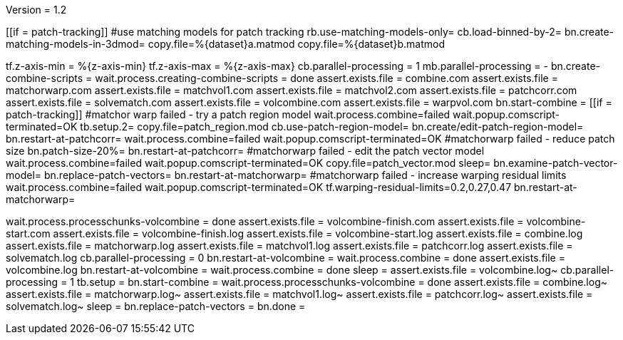 Version = 1.2

[function = main]
[[if = patch-tracking]]
	#use matching models for patch tracking
	rb.use-matching-models-only=
	cb.load-binned-by-2=
	bn.create-matching-models-in-3dmod=
	copy.file=%{dataset}a.matmod
	copy.file=%{dataset}b.matmod
[[]]
tf.z-axis-min = %{z-axis-min}
tf.z-axis-max = %{z-axis-max}
cb.parallel-processing = 1
mb.parallel-processing = -
bn.create-combine-scripts =
wait.process.creating-combine-scripts = done
assert.exists.file = combine.com
assert.exists.file = matchorwarp.com
assert.exists.file = matchvol1.com
assert.exists.file = matchvol2.com
assert.exists.file = patchcorr.com
assert.exists.file = solvematch.com
assert.exists.file = volcombine.com
assert.exists.file = warpvol.com
bn.start-combine =
[[if = patch-tracking]]
	#matchor warp failed - try a patch region model
	wait.process.combine=failed
	wait.popup.comscript-terminated=OK
	tb.setup.2=
	copy.file=patch_region.mod
	cb.use-patch-region-model=
	bn.create/edit-patch-region-model=
	bn.restart-at-patchcorr=
	wait.process.combine=failed
	wait.popup.comscript-terminated=OK
	#matchorwarp failed - reduce patch size
	bn.patch-size-20%=
	bn.restart-at-patchcorr=
	#matchorwarp failed - edit the patch vector model
	wait.process.combine=failed
	wait.popup.comscript-terminated=OK
	copy.file=patch_vector.mod
	sleep=
	bn.examine-patch-vector-model=
	bn.replace-patch-vectors=
	bn.restart-at-matchorwarp=
	#matchorwarp failed - increase warping residual limits
	wait.process.combine=failed
	wait.popup.comscript-terminated=OK
	tf.warping-residual-limits=0.2,0.27,0.47
	bn.restart-at-matchorwarp=
[[]]
wait.process.processchunks-volcombine = done
assert.exists.file = volcombine-finish.com
assert.exists.file = volcombine-start.com
assert.exists.file = volcombine-finish.log
assert.exists.file = volcombine-start.log
assert.exists.file = combine.log
assert.exists.file = matchorwarp.log
assert.exists.file = matchvol1.log
assert.exists.file = patchcorr.log
assert.exists.file = solvematch.log
cb.parallel-processing = 0
bn.restart-at-volcombine =
wait.process.combine = done
assert.exists.file = volcombine.log
bn.restart-at-volcombine =
wait.process.combine = done
sleep =
assert.exists.file = volcombine.log~
cb.parallel-processing = 1
tb.setup = 
bn.start-combine =
wait.process.processchunks-volcombine = done
assert.exists.file = combine.log~
assert.exists.file = matchorwarp.log~
assert.exists.file = matchvol1.log~
assert.exists.file = patchcorr.log~
assert.exists.file = solvematch.log~
sleep = 
bn.replace-patch-vectors =
bn.done =
